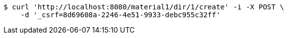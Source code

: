 [source,bash]
----
$ curl 'http://localhost:8080/material1/dir/1/create' -i -X POST \
    -d '_csrf=8d69608a-2246-4e51-9933-debc955c32ff'
----